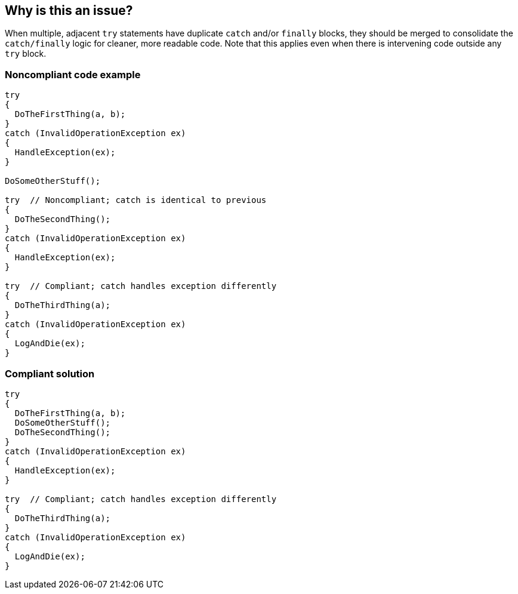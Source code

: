 == Why is this an issue?

When multiple, adjacent ``++try++`` statements have duplicate ``++catch++`` and/or ``++finally++`` blocks, they should be merged to consolidate the ``++catch/finally++`` logic for cleaner, more readable code. Note that this applies even when there is intervening code outside any ``++try++`` block.


=== Noncompliant code example

[source,text]
----
try 
{
  DoTheFirstThing(a, b);
}
catch (InvalidOperationException ex)
{
  HandleException(ex);
}

DoSomeOtherStuff();

try  // Noncompliant; catch is identical to previous
{
  DoTheSecondThing();
}
catch (InvalidOperationException ex)
{
  HandleException(ex);
}

try  // Compliant; catch handles exception differently
{
  DoTheThirdThing(a);
}
catch (InvalidOperationException ex)
{
  LogAndDie(ex);
}
----


=== Compliant solution

[source,text]
----
try 
{
  DoTheFirstThing(a, b);
  DoSomeOtherStuff();
  DoTheSecondThing();
}
catch (InvalidOperationException ex)
{
  HandleException(ex);
}

try  // Compliant; catch handles exception differently
{
  DoTheThirdThing(a);
}
catch (InvalidOperationException ex)
{
  LogAndDie(ex);
}
----

